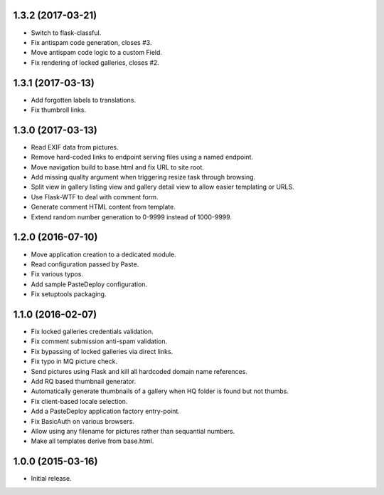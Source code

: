 1.3.2 (2017-03-21)
------------------

* Switch to flask-classful.
* Fix antispam code generation, closes #3.
* Move antispam code logic to a custom Field.
* Fix rendering of locked galleries, closes #2.

1.3.1 (2017-03-13)
------------------

* Add forgotten labels to translations.
* Fix thumbroll links.

1.3.0 (2017-03-13)
------------------

* Read EXIF data from pictures.
* Remove hard-coded links to endpoint serving files using a named endpoint.
* Move navigation build to base.html and fix URL to site root.
* Add missing quality argument when triggering resize task through browsing.
* Split view in gallery listing view and gallery detail view to allow easier
  templating or URLS.
* Use Flask-WTF to deal with comment form.
* Generate comment HTML content from template.
* Extend random number generation to 0-9999 instead of 1000-9999.

1.2.0 (2016-07-10)
------------------

* Move application creation to a dedicated module.
* Read configuration passed by Paste.
* Fix various typos.
* Add sample PasteDeploy configuration.
* Fix setuptools packaging.

1.1.0 (2016-02-07)
------------------

* Fix locked galleries credentials validation.
* Fix comment submission anti-spam validation.
* Fix bypassing of locked galleries via direct links.
* Fix typo in MQ picture check.
* Send pictures using Flask and kill all hardcoded domain name
  references.
* Add RQ based thumbnail generator.
* Automatically generate thumbnails of a gallery when HQ folder is
  found but not thumbs.
* Fix client-based locale selection.
* Add a PasteDeploy application factory entry-point.
* Fix BasicAuth on various browsers.
* Allow using any filename for pictures rather than sequantial numbers.
* Make all templates derive from base.html.

1.0.0 (2015-03-16)
------------------

* Initial release.


